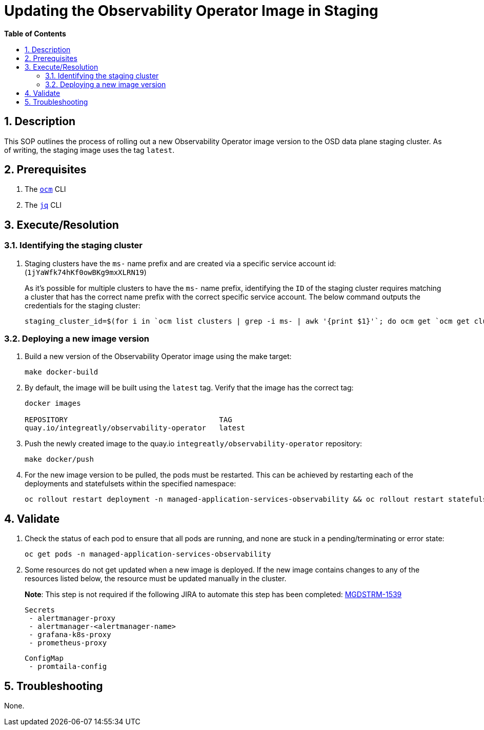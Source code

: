// begin header
ifdef::env-github[]
:tip-caption: :bulb:
:note-caption: :information_source:
:important-caption: :heavy_exclamation_mark:
:caution-caption: :fire:
:warning-caption: :warning:
endif::[]
:numbered:
:toc: macro
:toc-title: pass:[<b>Table of Contents</b>]
// end header
= Updating the Observability Operator Image in Staging

toc::[]

== Description

This SOP outlines the process of rolling out a new Observability Operator image version to the OSD data plane staging cluster. As of writing, the staging image uses the tag `latest`.

== Prerequisites
1. The https://github.com/openshift-online/ocm-cli[`ocm`] CLI
2. The https://stedolan.github.io/jq/[`jq`] CLI

== Execute/Resolution
=== Identifying the staging cluster
1. Staging clusters have the `ms-` name prefix and are created via a specific service account id: (`1jYaWfk74hKf0owBKg9mxXLRN19`)
+
As it's possible for multiple clusters to have the `ms-` name prefix, identifying the `ID` of the staging cluster requires matching a cluster that has the correct name prefix with the correct specific service account. The below command outputs the credentials for the staging cluster:
+
[source,sh]
----
staging_cluster_id=$(for i in `ocm list clusters | grep -i ms- | awk '{print $1}'`; do ocm get `ocm get cluster $i | jq -r '.subscription.href'` | jq -r 'select(.creator.id=="1jYaWfk74hKf0owBKg9mxXLRN19")' | jq -r .cluster_id; done;) && ocm get /api/clusters_mgmt/v1/clusters/$staging_cluster_id/credentials
----

=== Deploying a new image version
1. Build a new version of the Observability Operator image using the make target:
+
[source,sh]
----
make docker-build
----
2. By default, the image will be built using the `latest` tag. Verify that the image has the correct tag:
+
[source,sh]
----
docker images

REPOSITORY                                   TAG
quay.io/integreatly/observability-operator   latest
----
3. Push the newly created image to the quay.io `integreatly/observability-operator` repository:
+
[source,sh]
----
make docker/push
----
4. For the new image version to be pulled, the pods must be restarted. This can be achieved by restarting each of the deployments and statefulsets within the specified namespace:
+
[source,sh]
----
oc rollout restart deployment -n managed-application-services-observability && oc rollout restart statefulset -n managed-application-services-observability
----

== Validate
1. Check the status of each pod to ensure that all pods are running, and none are stuck in a pending/terminating or error state:
+
[source,sh]
----
oc get pods -n managed-application-services-observability
----
2. Some resources do not get updated when a new image is deployed. If the new image contains changes to any of the resources listed below, the resource must be updated manually in the cluster.
+
*Note*: This step is not required if the following JIRA to automate this step has been completed: https://issues.redhat.com/browse/MGDSTRM-1539[MGDSTRM-1539]

 Secrets
  - alertmanager-proxy
  - alertmanager-<alertmanager-name>
  - grafana-k8s-proxy
  - prometheus-proxy

 ConfigMap
  - promtaila-config

== Troubleshooting
None.